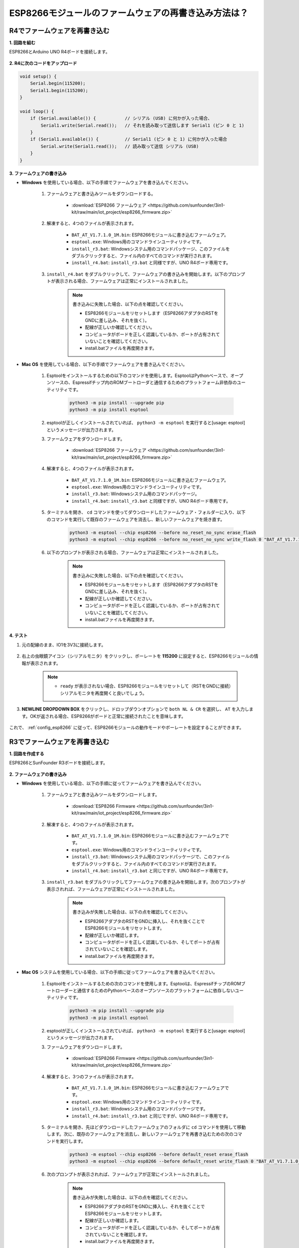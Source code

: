 .. _burn_firmware:

ESP8266モジュールのファームウェアの再書き込み方法は？
=====================================================

R4でファームウェアを再書き込む
---------------------------------------

**1. 回路を組む**

ESP8266とArduino UNO R4ボードを接続します。

    .. image:: img/faq_at_burn_bb.jpg
        :width: 800

**2. R4に次のコードをアップロード**

.. code-block:: Arduino

    void setup() {
        Serial.begin(115200);       
        Serial1.begin(115200);      
    }

    void loop() {
        if (Serial.available()) {           // シリアル (USB) に何かが入った場合、
            Serial1.write(Serial.read());   // それを読み取って送信します Serial1 (ピン 0 と 1)
        }
        if (Serial1.available()) {          // Serial1 (ピン 0 と 1) に何かが入った場合
            Serial.write(Serial1.read());   // 読み取って送信 シリアル (USB)
        }
    }

**3. ファームウェアの書き込み**

* **Windows** を使用している場合、以下の手順でファームウェアを書き込んでください。

    #. ファームウェアと書き込みツールをダウンロードする。

        * :download:`ESP8266 ファームウェア <https://github.com/sunfounder/3in1-kit/raw/main/iot_project/esp8266_firmware.zip>`

    #. 解凍すると、4つのファイルが表示されます。

        .. .. image:: img/bat_firmware.png
    
        * ``BAT_AT_V1.7.1.0_1M.bin``: ESP8266モジュールに書き込むファームウェア。
        * ``esptool.exe``: Windows用のコマンドラインユーティリティです。
        * ``install_r3.bat``: Windowsシステム用のコマンドパッケージ、このファイルをダブルクリックすると、ファイル内のすべてのコマンドが実行されます。
        * ``install_r4.bat``: ``install_r3.bat`` と同様ですが、UNO R4ボード専用です。

    #. ``install_r4.bat`` をダブルクリックして、ファームウェアの書き込みを開始します。以下のプロンプトが表示される場合、ファームウェアは正常にインストールされました。

        .. image:: img/install_firmware.png

        .. note::
            書き込みに失敗した場合、以下の点を確認してください。

            * ESP8266モジュールをリセットします（ESP8266アダプタのRSTをGNDに差し込み、それを抜く）。
            * 配線が正しいか確認してください。
            * コンピュータがボードを正しく認識しているか、ポートが占有されていないことを確認してください。
            * install.batファイルを再度開きます。

* **Mac OS** を使用している場合、以下の手順でファームウェアを書き込んでください。

    #. Esptoolをインストールするための以下のコマンドを使用します。EsptoolはPythonベースで、オープンソースの、Espressifチップ内のROMブートローダと通信するためのプラットフォーム非依存のユーティリティです。

        .. code-block::

            python3 -m pip install --upgrade pip
            python3 -m pip install esptool

    #. esptoolが正しくインストールされていれば、 ``python3 -m esptool`` を実行すると[usage: esptool]というメッセージが出力されます。

    #. ファームウェアをダウンロードします。

        * :download:`ESP8266 ファームウェア <https://github.com/sunfounder/3in1-kit/raw/main/iot_project/esp8266_firmware.zip>`

    #. 解凍すると、4つのファイルが表示されます。

        .. .. image:: img/bat_firmware.png

        * ``BAT_AT_V1.7.1.0_1M.bin``: ESP8266モジュールに書き込むファームウェア。
        * ``esptool.exe``: Windows用のコマンドラインユーティリティです。
        * ``install_r3.bat``: Windowsシステム用のコマンドパッケージ。
        * ``install_r4.bat``: ``install_r3.bat`` と同様ですが、UNO R4ボード専用です。

    #. ターミナルを開き、 ``cd`` コマンドを使ってダウンロードしたファームウェア・フォルダーに入り、以下のコマンドを実行して既存のファームウェアを消去し、新しいファームウェアを焼き直す。

        .. code-block::

            python3 -m esptool --chip esp8266 --before no_reset_no_sync erase_flash
            python3 -m esptool --chip esp8266 --before no_reset_no_sync write_flash 0 "BAT_AT_V1.7.1.0_1M.bin"

    #. 以下のプロンプトが表示される場合、ファームウェアは正常にインストールされました。

        .. image:: img/install_firmware_macos.png

        .. note::
            書き込みに失敗した場合、以下の点を確認してください。

            * ESP8266モジュールをリセットします（ESP8266アダプタのRSTをGNDに差し込み、それを抜く）。
            * 配線が正しいか確認してください。
            * コンピュータがボードを正しく認識しているか、ポートが占有されていないことを確認してください。
            * install.batファイルを再度開きます。

**4. テスト**

#. 元の配線のまま、IO1を3V3に接続します。

    .. image:: img/faq_at_burn_check_bb.jpg
        :width: 800

#. 右上の虫眼鏡アイコン（シリアルモニタ）をクリックし、ボーレートを **115200** に設定すると、ESP8266モジュールの情報が表示されます。

    .. image:: img/sp20220524113020.png

    .. note::

        * ``ready`` が表示されない場合、ESP8266モジュールをリセットして（RSTをGNDに接続）シリアルモニタを再度開くと良いでしょう。

#. **NEWLINE DROPDOWN BOX** をクリックし、ドロップダウンオプションで ``both NL & CR`` を選択し、 ``AT`` を入力します。OKが返される場合、ESP8266がボードと正常に接続されたことを意味します。

    .. image:: img/sp20220524113702.png

これで、 :ref:`config_esp8266` に従って、ESP8266モジュールの動作モードやボーレートを設定することができます。




R3でファームウェアを再書き込む
---------------------------------------

**1. 回路を作成する**

ESP8266とSunFounder R3ボードを接続します。

    .. image:: img/connect_esp8266.png
        :width: 800

**2. ファームウェアの書き込み**

* **Windows** を使用している場合、以下の手順に従ってファームウェアを書き込んでください。

    #. ファームウェアと書き込みツールをダウンロードします。

        * :download:`ESP8266 Firmware <https://github.com/sunfounder/3in1-kit/raw/main/iot_project/esp8266_firmware.zip>`

    #. 解凍すると、4つのファイルが表示されます。

        .. image:: img/bat_firmware.png

        * ``BAT_AT_V1.7.1.0_1M.bin``: ESP8266モジュールに書き込むファームウェアです。
        * ``esptool.exe``: Windows用のコマンドラインユーティリティです。
        * ``install_r3.bat``: Windowsシステム用のコマンドパッケージで、このファイルをダブルクリックすると、ファイル内のすべてのコマンドが実行されます。
        * ``install_r4.bat``: ``install_r3.bat`` と同じですが、UNO R4ボード専用です。

    #. ``install_r3.bat`` をダブルクリックしてファームウェアの書き込みを開始します。次のプロンプトが表示されれば、ファームウェアが正常にインストールされました。

        .. image:: img/install_firmware.png

        .. note::
            書き込みが失敗した場合は、以下の点を確認してください。

            * ESP8266アダプタのRSTをGNDに挿入し、それを抜くことでESP8266モジュールをリセットします。
            * 配線が正しいか確認します。
            * コンピュータがボードを正しく認識しているか、そしてポートが占有されていないことを確認します。
            * install.batファイルを再度開きます。

* **Mac OS** システムを使用している場合、以下の手順に従ってファームウェアを書き込んでください。

    #. Esptoolをインストールするための次のコマンドを使用します。Esptoolは、EspressifチップのROMブートローダーと通信するためのPythonベースのオープンソースのプラットフォームに依存しないユーティリティです。

        .. code-block::

            python3 -m pip install --upgrade pip
            python3 -m pip install esptool

    #. esptoolが正しくインストールされていれば、 ``python3 -m esptool`` を実行すると[usage: esptool]というメッセージが出力されます。

    #. ファームウェアをダウンロードします。

        * :download:`ESP8266 Firmware <https://github.com/sunfounder/3in1-kit/raw/main/iot_project/esp8266_firmware.zip>`

    #. 解凍すると、3つのファイルが表示されます。

        .. image:: img/bat_firmware.png

        * ``BAT_AT_V1.7.1.0_1M.bin``: ESP8266モジュールに書き込むファームウェアです。
        * ``esptool.exe``: Windows用のコマンドラインユーティリティです。
        * ``install_r3.bat``: Windowsシステム用のコマンドパッケージです。
        * ``install_r4.bat``: ``install_r3.bat`` と同じですが、UNO R4ボード専用です。

    #. ターミナルを開き、先ほどダウンロードしたファームウェアのフォルダに ``cd`` コマンドを使用して移動します。次に、既存のファームウェアを消去し、新しいファームウェアを再書き込むための次のコマンドを実行します。

        .. code-block::

            python3 -m esptool --chip esp8266 --before default_reset erase_flash
            python3 -m esptool --chip esp8266 --before default_reset write_flash 0 "BAT_AT_V1.7.1.0_1M.bin"

    #. 次のプロンプトが表示されれば、ファームウェアが正常にインストールされました。

        .. image:: img/install_firmware_macos.png

        .. note::
            書き込みが失敗した場合は、以下の点を確認してください。

            * ESP8266アダプタのRSTをGNDに挿入し、それを抜くことでESP8266モジュールをリセットします。
            * 配線が正しいか確認します。
            * コンピュータがボードを正しく認識しているか、そしてポートが占有されていないことを確認します。
            * install.batファイルを再度開きます。

**3. テスト**

#. 元の配線の基礎の上で、IO1を3V3に接続します。

    .. image:: img/connect_esp826612.png
        :width: 800

#. 右上隅の虫眼鏡アイコン（シリアルモニタ）をクリックし、ボーレートを **115200** に設定すると、ESP8266モジュールに関する情報が表示されます。

    .. image:: img/sp20220524113020.png

    .. note::

        * ``ready`` が表示されない場合は、ESP8266モジュールをリセット（RSTをGNDに接続）して、シリアルモニタを再度開きます。

#. **NEWLINE DROPDOWN BOX** をクリックし、ドロップダウンオプションで ``both NL & CR`` を選択し、 ``AT`` と入力します。OKが返されれば、ESP8266がR3ボードと正常に接続されていることを意味します。

    .. image:: img/sp20220524113702.png

次に、 :ref:`config_esp8266` に従って、ESP8266モジュールの動作モードとボーレートを設定できます。
